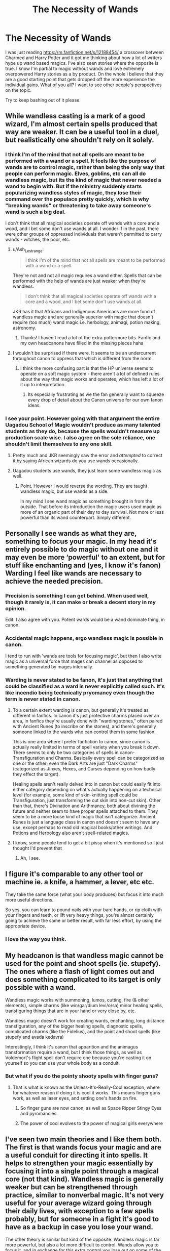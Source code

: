 #+TITLE: The Necessity of Wands

* The Necessity of Wands
:PROPERTIES:
:Author: emrysgood
:Score: 15
:DateUnix: 1594822438.0
:DateShort: 2020-Jul-15
:FlairText: Discussion
:END:
I was just reading [[https://m.fanfiction.net/s/12188454/]] a crossover between Charmed and Harry Potter and it got me thinking about how a lot of writers hype up wand based magics. I've also seen stories where the opposite is true. I know I'm partial to magic without wands and love extremely overpowered Harry stories as a by product. On the whole i believe that they are a good starting point that gets dropped off the more experience the individual gains. What of you all? I want to see other people's perspectives on the topic.

Try to keep bashing out of it please.


** While wandless casting is a mark of a good wizard, I'm almost certain spells produced that way are weaker. It can be a useful tool in a duel, but realistically one shouldn't rely on it solely.
:PROPERTIES:
:Author: Ash_Lestrange
:Score: 12
:DateUnix: 1594823087.0
:DateShort: 2020-Jul-15
:END:

*** I think I'm of the mind that not all spells are meant to be performed with a wand or a spell. It feels like the purpose of wands are to control magic, rather than being the only way that people can perform magic. Elves, goblins, etc can all do wandless magic, but its the kind of magic that never needed a wand to begin with. But if the ministry suddenly starts popularizing wandless styles of magic, they lose their command over the populace pretty quickly, which is why "breaking wands" or threatening to take away someone's wand is such a big deal.

I don't think that all magical societies operate off wands with a core and a wood, and I bet some don't use wands at all. I wonder if in the past, there were other groups of oppressed individuals that weren't permitted to carry wands - witches, the poor, etc.
:PROPERTIES:
:Author: meddwannabe
:Score: 4
:DateUnix: 1594846500.0
:DateShort: 2020-Jul-16
:END:

**** u/Ash_Lestrange:
#+begin_quote
  I think I'm of the mind that not all spells are meant to be performed with a wand or a spell.
#+end_quote

They're not and not all magic requires a wand either. Spells that can be performed with the help of wands are just weaker when they're wandless.

#+begin_quote
  I don't think that all magical societies operate off wands with a core and a wood, and I bet some don't use wands at all.
#+end_quote

JKR has it that Africans and Indigenous Americans are more fond of wandless magic and are generally superior with magic that doesn't require (too much) wand magic i.e. herbology, animagi, potion making, astronomy.
:PROPERTIES:
:Author: Ash_Lestrange
:Score: 3
:DateUnix: 1594847453.0
:DateShort: 2020-Jul-16
:END:

***** Thanks! I haven't read a lot of the extra pottermore bits. Fanfic and my own headcanons have filled in the missing pieces haha
:PROPERTIES:
:Author: meddwannabe
:Score: 3
:DateUnix: 1594852051.0
:DateShort: 2020-Jul-16
:END:


**** I wouldn't be surprised if there were. It seems to be an undercurrent throughout canon to oppress that which is different from the norm.
:PROPERTIES:
:Author: emrysgood
:Score: 1
:DateUnix: 1594847442.0
:DateShort: 2020-Jul-16
:END:

***** I think the more confusing part is that the HP universe seems to operate on a soft magic system - there aren't a lot of defined rules about the way that magic works and operates, which has left a lot of it up to interpretation.
:PROPERTIES:
:Author: meddwannabe
:Score: 2
:DateUnix: 1594852109.0
:DateShort: 2020-Jul-16
:END:

****** Its especially frustrating as we the fan generally want to squeeze every drop of detail about the Canon universe for our own fanon ideas.
:PROPERTIES:
:Author: emrysgood
:Score: 1
:DateUnix: 1594865714.0
:DateShort: 2020-Jul-16
:END:


*** I see your point. However going with that argument the entire Uagadou School of Magic wouldn't produce as many talented students as they do, because the spells wouldn't measure up production scale wise. I also agree on the sole reliance, one shouldn't limit themselves to any one skill.
:PROPERTIES:
:Author: emrysgood
:Score: 3
:DateUnix: 1594824772.0
:DateShort: 2020-Jul-15
:END:

**** Pretty much and JKR seemingly saw the error and /attempted/ to correct it by saying African wizards do you use wands occasionally.
:PROPERTIES:
:Author: Ash_Lestrange
:Score: 5
:DateUnix: 1594827763.0
:DateShort: 2020-Jul-15
:END:


**** Uagadou students use wands, they just learn some wandless magic as well.
:PROPERTIES:
:Author: aAlouda
:Score: 6
:DateUnix: 1594829902.0
:DateShort: 2020-Jul-15
:END:

***** Point. However I would reverse the wording. They are taught wandless magic, but use wands as a side.

In my mind I see wand magic as something brought in from the outside. That before its introduction the magic users used magic as more of an organic part of their day to day survival. Not more or less powerful than its wand counterpart. Simply different.
:PROPERTIES:
:Author: emrysgood
:Score: 3
:DateUnix: 1594832995.0
:DateShort: 2020-Jul-15
:END:


** Personally I see wands as what they are, something to focus your magic. In my head it's entirely possible to do magic without one and it may even be more ‘powerful' to an extent, but for stuff like enchanting and (yes, I know it's fanon) Warding I feel like wands are necessary to achieve the needed precision.
:PROPERTIES:
:Author: Daemon-Blackbrier
:Score: 8
:DateUnix: 1594822776.0
:DateShort: 2020-Jul-15
:END:

*** Precision is something I can get behind. When used well, though it rarely is, it can make or break a decent story in my opinion.

Edit: I also agree with you. Potent wards would be a wand dominate thing, in canon.
:PROPERTIES:
:Author: emrysgood
:Score: 3
:DateUnix: 1594824973.0
:DateShort: 2020-Jul-15
:END:


*** Accidental magic happens, ergo wandless magic is possible in canon.

I tend to run with 'wands are tools for focusing magic', but then I also write magic as a universal force that mages can channel as opposed to something generated by mages internally.
:PROPERTIES:
:Author: datcatburd
:Score: 2
:DateUnix: 1594858846.0
:DateShort: 2020-Jul-16
:END:


*** Warding is never stated to be fanon, it's just that anything that could be classified as a ward is never explicitly called such. It's like incendio being technically pryomancy even though the term is never stated in canon.
:PROPERTIES:
:Author: LarryTheLazyAss
:Score: 1
:DateUnix: 1594853521.0
:DateShort: 2020-Jul-16
:END:

**** To a certain extent warding is canon, but generally it's treated as different in fanfics. In canon it's just protective charms placed over an area, in fanfics they're usually done with "warding stones," often paired with Ancient Runes (to inscribe on the stones), and there's generally someone linked to the wards who can control them in some fashion.

This is one area where I prefer fanfiction to canon, since canon is actually really limited in terms of spell variety when you break it down. There seems to only be two categories of spells in canon- Transfiguration and Charms. Basically every spell can be categorized as one or the other; even the Dark Arts are just "Dark Charms" (categorized as Jinxes, Hexes, and Curses depending on how badly they effect the target).

Healing spells aren't really delved into in canon but could easily fit into either category depending on what's actually happening on a technical level (for example, some kind of skin-knitting spell could be Transfiguration, just transforming the cut skin into non-cut skin). Other than that, there's Divination and Arithmancy, both about divining the future and neither seem to have proper spells attached to them. They seem to be a more loose kind of magic that isn't categorize. Ancient Runes is just a language class in canon and doesn't seem to have any use, except perhaps to read old magical books/other writings. And Potions and Herbology also aren't spell-related magics.
:PROPERTIES:
:Author: darkpothead
:Score: 5
:DateUnix: 1594882061.0
:DateShort: 2020-Jul-16
:END:


**** I know, some people tend to get a bit pissy when it's mentioned so I just thought I'd prevent that
:PROPERTIES:
:Author: Daemon-Blackbrier
:Score: 2
:DateUnix: 1594853690.0
:DateShort: 2020-Jul-16
:END:

***** Ah, I see.
:PROPERTIES:
:Author: LarryTheLazyAss
:Score: 1
:DateUnix: 1594854776.0
:DateShort: 2020-Jul-16
:END:


** I figure it's comparable to any other tool or machine ie. a knife, a hammer, a lever, etc etc.

They take the same force (what your body produces) but focus it into much more useful directions.

So yes, you can learn to pound nails with your bare hands, or rip cloth with your fingers and teeth, or lift very heavy things, you're almost certainly going to achieve the same or better result, with far less effort, by using the appropriate device.
:PROPERTIES:
:Author: awfulrunner43434
:Score: 6
:DateUnix: 1594844308.0
:DateShort: 2020-Jul-16
:END:

*** I love the way you think.
:PROPERTIES:
:Author: emrysgood
:Score: 2
:DateUnix: 1594847626.0
:DateShort: 2020-Jul-16
:END:


** My headcanon is that wandless magic cannot be used for the point and shoot spells (ie. stupefy). The ones where a flash of light comes out and does something complicated to its target is only possible with a wand.

Wandless magic works with summoning, lumos, cutting, fire (& other elements), simple charms (like win/gar/dium levi/o/sa) minor healing spells, transfiguring things that are in your hand or very close by, etc.

Wandless magic doesn't work for creating wards, enchanting, long distance transfiguration, any of the bigger healing spells, diagnostic spells, complicated charms (like the Fidelius), and the point and shoot spells (like stupefy and avada kedavra)

Interestingly, I think it's canon that apparition and the animagus transformation require a wand, but I think those things, as well as Voldemort's flight spell don't require one because you're casting it on yourself so you can use your whole body as a conduit.
:PROPERTIES:
:Author: MachaiArcanum
:Score: 7
:DateUnix: 1594849327.0
:DateShort: 2020-Jul-16
:END:

*** But what if you do the pointy shooty spells with finger guns?
:PROPERTIES:
:Author: darkpothead
:Score: 3
:DateUnix: 1594882214.0
:DateShort: 2020-Jul-16
:END:

**** That is what is known as the Unless-It's-Really-Cool exception, where for whatever reason if doing it is cool it works. This means finger guns work, as well as laser eyes, and setting one's hands on fire.
:PROPERTIES:
:Author: MachaiArcanum
:Score: 3
:DateUnix: 1594883637.0
:DateShort: 2020-Jul-16
:END:

***** So finger guns are now canon, as well as Space Ripper Stingy Eyes and pyromancies.
:PROPERTIES:
:Author: darkpothead
:Score: 2
:DateUnix: 1594883928.0
:DateShort: 2020-Jul-16
:END:


***** The power of cool evolves to the power of magical girls everywhere
:PROPERTIES:
:Author: emrysgood
:Score: 2
:DateUnix: 1594916353.0
:DateShort: 2020-Jul-16
:END:


** I've seen two main theories and I like them both. The first is that wands focus your magic and are a useful conduit for directing it into spells. It helps to strengthen your magic essentially by focusing it into a single point through a magical core (not that kind). Wandless magic is generally weaker but can be strengthened through practice, similar to nonverbal magic. It's not very useful for your average wizard going through their daily lives, with exception to a few spells probably, but for someone in a fight it's good to have as a backup in case you lose your wand.

The other theory is similar but kind of the opposite. Wandless magic is far more powerful, but also a lot more difficult to control. Wands allow you to focus it, and in exchange for this extra control you lose out on some of the power of your spells. Because the students are taught to focus their magic through a wand at such an early age, it's more difficult for them to learn wandless magic since they haven't learned to properly control it and direct it. Personally I do like this theory more because it explains why wandless accidental magic is so common, but then once children actually learn how to direct and control their magic, wandless magic is so difficult for them to relearn. The wand is a crutch, but a useful one.
:PROPERTIES:
:Author: darkpothead
:Score: 3
:DateUnix: 1594882895.0
:DateShort: 2020-Jul-16
:END:


** [deleted]
:PROPERTIES:
:Score: 4
:DateUnix: 1594826503.0
:DateShort: 2020-Jul-15
:END:

*** u/emrysgood:
#+begin_quote
  I feel like you expect me to attack you for your opinion. That being said, do you have a never-ending magical war going on in your head-space? lol. Calm down. Your thoughts aren't wrong. Slightly aggressive,yes, but not wrong. We aren't arguing, I don't think so at any rate.
#+end_quote

The unbeatable wand made, if rumors are true, by an aspect of creation. Sarcastic eyebrow raise,"No-one wants that kind of power."

Exaggeration happens on both sides of the argument. Example: curbstomp.

I feel like instead of it being an "asspull" it was an attempt to universe build. Whether is was a good or bad attempt doesn't really matter as she is essentially the Goddess of the HP Multiverse. We just play in the sandbox every once and a while.
:PROPERTIES:
:Author: emrysgood
:Score: 1
:DateUnix: 1594833922.0
:DateShort: 2020-Jul-15
:END:


** There are multiple interpretations that I like.

Wands and verbal spells can be seen as a sort of automatic focusing device.

One interpretation is that earlier magic was harder and weaker. People started creating magic focuses in order to make better use of magic. That leads to wand magic being both easier and faster with better results, with the downside that the moment you lose your wand you are basically helpless. Earlier types of magic, such as ritualistic magic and clunkier focuses, such as staves, can be used but are both slower and weaker than wand magic. But they can be used in emergency situations when you don't have access to wand magic. An excellent example of this is [[https://www.fanfiction.net/s/7287278/1/Harry-Potter-and-the-Forests-of-Valbon%C3%AB][Harry Potter and the Forests of Valbonë]].

​

Another interpretation (which, in my opinion, is more suited for AUs) is that wand magic is more convenient. As magic users formed villages, towns and cities, magical teachings became standardised. Magic focus production because more and more industrialised. Wand materials because more and more accessible. People no longer have to fear not matching with a wand. They no longer have to use sub-par wands, because the wand makers simply have so many of them. Everyday normal people no longer have any use for the volatile magics of old.

People, of course, still use them. But only in certain fields that require it and even then, only in small amounts.

A mastery of the old wandless arts is a mastery of magic itself. It allows for raw manipulation of magic. You can do literally anything you can imagine, if you have enough skill, experience and imagination, of course. It's incredibly dangerous. Magic is everything and should you misstep... it will consume you and everything around you. Magic doesn't obey, it follows. Bad things happen to those who try to force it.

Wandless magic requires incredible focus, the focus that is usually provided by a wand. Emotions play a big role in this, seeing as we, humans, tend to focus the most under extreme emotions. That's how accidental magic occurs. As children we lack the emotional control we gain as we grow up and as such, when a child feels intense emotions, magic responds.

Light and Dark magic, require their respective emotions in order to provide max output. A magic user will eventually get used to the magic they use. You could envision it as the magic needing to take a certain /path/ in order for it to work properly. Your mindset and your focus provide that path. Eventually, you will require less and less active thought for the magic to take it's /path/.

Here lies one of the gratest dangers to a mage. If you cast magic of certain similar /paths/ without care, your mind will start getting more and more stuck in those paths and the mindsets that require them. It will blind and bind you. Other types of magic will become harder and harder and eventually... impossible. A truly Dark Lord will find it impossible to conceive the "lighter" emotions, let alone cast the magic associated with them. A truly Light mage similarly will be unable to emphasise with the darker parts of society. They will be physically unable to conceive it. The more towards a side you fall, the less human you become.

And the worst of it all? Almost no one is aware that this sort of danger exists. Your mind will begin to slip towards one side or the other and you won't be able to notice. As such, there is almost no documentation, and the little that exists is ridiculed. You /need/ others that somehow know of this danger to warn you and save you in time.

People who only use wanded magic aren't safe from the dangers either. People accidentally empower their spells with wandless magic all the time when they feel heightened emotions. And after all, wanded magic is based on wandless. It simply bypasses the mental focus needed and compresses to effect to something easier visualised. That's why a lot of combat spells take the form of balls of light. That's how the creators chose to visualise it in order to make it easier for the casters to use it.

Again though, most people have no clue that /this/ is how magic works. You'll only find pieces of this theory from old arts users. Good luck with that, seeing as the old arts are completely banned in Britain :D (although some powerful families don't really care about laws all that much)

​

Have I given one perhaps a bit more thought than the other? I don't really have any suggestions for the second one, seeing as it's my own interpretation and I haven't written any fics (yet :P). If you like it, feel free to use any part of it in your own fics, I'd be honoured.
:PROPERTIES:
:Author: VulpineKitsune
:Score: 2
:DateUnix: 1594895052.0
:DateShort: 2020-Jul-16
:END:

*** Your mind is both twisted and beautiful. I usually visualize magic in the various universes I dip into as being on an equivalent karmic exchange combined with the three fold rule. If i give my main character a power boost, their counterparts receive something similar or more deadly. To keep a proper balance. So when I have my hero suffer to gain power and knowledge its for a greater reason that eventually falls to them reaching their peak abilities in order to survive.

Op hero = Op villain/horror personified

Wands have always began, to me, as the governments way to control/standardize magic. In some cases to prevent exposure and others for reasons mostly lost to time. In either case wands were tools that weren't needed unless it was a wand focused field of study.

I just happen to have the right amount of misdirection for my hero that using a wand to focus their power wouldn't be exactly healthy for all the people around them. Think what Harry did to Olivanders on a massive scale.

All under the low low price of near character torture and finding equal rewards for that pain.

All that said, I believe wands are useful overall, but not the end all be all of magic. They are powerful tools/artifacts to help ease the lives of your everyday magical being.

How does that effects the light/dark or good/evil sliding scales? I don't know. I just love that I can ask the question and generate various different points that can answer it.
:PROPERTIES:
:Author: emrysgood
:Score: 1
:DateUnix: 1594915919.0
:DateShort: 2020-Jul-16
:END:


** I believe that wanded magic is vastly superior to any other form of magic presented in canon (wasn't there a story about how Rome conquered most of Europe because their wizards armed with wands destroyed the opposing druids, sages and other kind of magic users?).

Sure, a talented wizard could learn wandless magic, but it would necessite a lot of efforts that would be better used to learn another branch of magic, and the results would still be lacking compared to the same spells used with a wand. Summoning charm apart (which is a way to ensure you are never wandless), I don't think wandless magic is that interesting to learn outside as a hobby.

PS : Wouldn't several spell become unusable wandlessly? As an example, can a wizard potentially cast a wandless fiendyre (without melting his arm)?
:PROPERTIES:
:Author: PlusMortgage
:Score: 1
:DateUnix: 1594832190.0
:DateShort: 2020-Jul-15
:END:

*** I think so, but I think that was due in large part to spells that are now in canon considered dark or unforgivable. Id have to do a deep dive of research. Or figure out how to ask Rowlings herself. lol.
:PROPERTIES:
:Author: emrysgood
:Score: 1
:DateUnix: 1594834224.0
:DateShort: 2020-Jul-15
:END:
